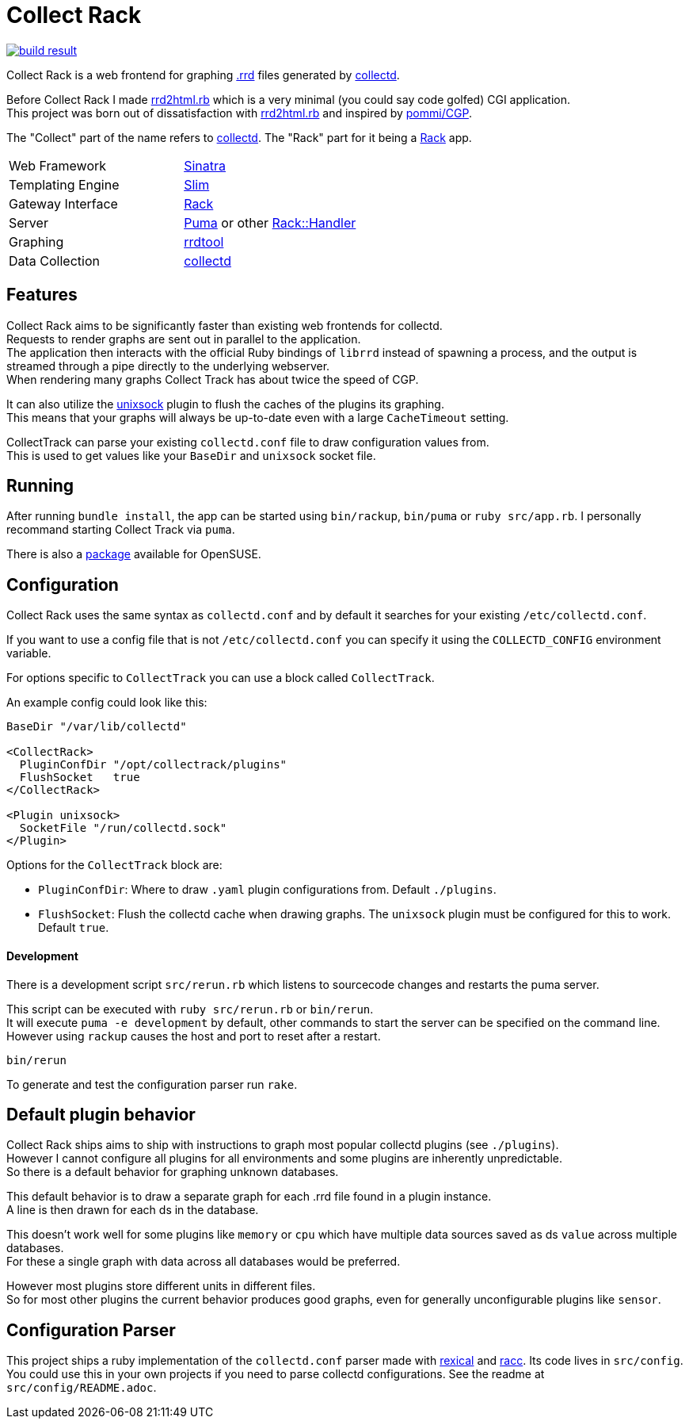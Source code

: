 :hardbreaks-option:

= Collect Rack

image::https://build.opensuse.org/projects/home:Levitating/packages/collectrack/badge.svg?repository=openSUSE_Factory&architecture=x86_64[build result, link="https://build.opensuse.org/package/show/home:Levitating/collectrack"]

Collect Rack is a web frontend for graphing https://oss.oetiker.ch/rrdtool/[.rrd] files generated by https://www.collectd.org/[collectd].

Before Collect Rack I made https://github.com/LevitatingBusinessMan/rrd2html.rb[rrd2html.rb] which is a very minimal (you could say code golfed) CGI application.
This project was born out of dissatisfaction with https://github.com/LevitatingBusinessMan/rrd2html.rb[rrd2html.rb] and inspired by https://github.com/pommi/CGP[pommi/CGP].

The "Collect" part of the name refers to https://www.collectd.org/[collectd]. The "Rack" part for it being a https://github.com/rack/rack/blob/main/SPEC.rdoc[Rack] app.

[cols="1,1"]
|===
| Web Framework
| https://sinatrarb.com/[Sinatra]

| Templating Engine
| https://slim-template.github.io/[Slim]

| Gateway Interface
| https://github.com/rack/rack/blob/main/SPEC.rdoc[Rack]

| Server
| https://puma.io/[Puma] or other https://github.com/rack/rack/tree/main?tab=readme-ov-file#supported-web-servers[Rack::Handler]

| Graphing
| https://oss.oetiker.ch/rrdtool/[rrdtool]

| Data Collection
| https://collectd.org[collectd]
|===

== Features
Collect Rack aims to be significantly faster than existing web frontends for collectd.
Requests to render graphs are sent out in parallel to the application.
The application then interacts with the official Ruby bindings of `librrd` instead of spawning a process, and the output is streamed through a pipe directly to the underlying webserver.
When rendering many graphs Collect Track has about twice the speed of CGP.

It can also utilize the https://www.collectd.org/documentation/manpages/collectd-unixsock.html[unixsock] plugin to flush the caches of the plugins its graphing.
This means that your graphs will always be up-to-date even with a large `CacheTimeout` setting.


CollectTrack can parse your existing `collectd.conf` file to draw configuration values from.
This is used to get values like your `BaseDir` and `unixsock` socket file.

== Running

After running `bundle install`, the app can be started using `bin/rackup`, `bin/puma` or `ruby src/app.rb`. I personally recommand starting Collect Track via `puma`.

There is also a https://build.opensuse.org/package/show/home:Levitating/collectrack[package] available for OpenSUSE.

== Configuration
Collect Rack uses the same syntax as `collectd.conf` and by default it searches for your existing `/etc/collectd.conf`.

If you want to use a config file that is not `/etc/collectd.conf` you can specify it using the `COLLECTD_CONFIG` environment variable.

For options specific to `CollectTrack` you can use a block called `CollectTrack`.

An example config could look like this:

```
BaseDir "/var/lib/collectd"

<CollectRack>
  PluginConfDir "/opt/collectrack/plugins"
  FlushSocket   true
</CollectRack>

<Plugin unixsock>
  SocketFile "/run/collectd.sock"
</Plugin>

```

Options for the `CollectTrack` block are:

* `PluginConfDir`: Where to draw `.yaml` plugin configurations from. Default `./plugins`.
* `FlushSocket`: Flush the collectd cache when drawing graphs. The `unixsock` plugin must be configured for this to work. Default `true`.

==== Development

There is a development script `src/rerun.rb` which listens to sourcecode changes and restarts the puma server.

This script can be executed with `ruby src/rerun.rb` or `bin/rerun`.
It will execute `puma -e development` by default, other commands to start the server can be specified on the command line.
However using `rackup` causes the  host and port to reset after a restart.

```
bin/rerun
```

To generate and test the configuration parser run `rake`.

== Default plugin behavior
Collect Rack ships aims to ship with instructions to graph most popular collectd plugins (see `./plugins`).
However I cannot configure all plugins for all environments and some plugins are inherently unpredictable.
So there is a default behavior for graphing unknown databases.

This default behavior is to draw a separate graph for each .rrd file found in a plugin instance.
A line is then drawn for each ds in the database.

This doesn't work well for some plugins like `memory` or `cpu` which have multiple data sources saved as ds `value` across multiple databases.
For these a single graph with data across all databases would be preferred.

However most plugins store different units in different files.
So for most other plugins the current behavior produces good graphs, even for generally unconfigurable plugins like `sensor`.

== Configuration Parser
This project ships a ruby implementation of the `collectd.conf` parser made with https://github.com/sparklemotion/rexical[rexical] and https://github.com/ruby/racc[racc]. Its code lives in `src/config`. You could use this in your own projects if you need to parse collectd configurations. See the readme at `src/config/README.adoc`.
